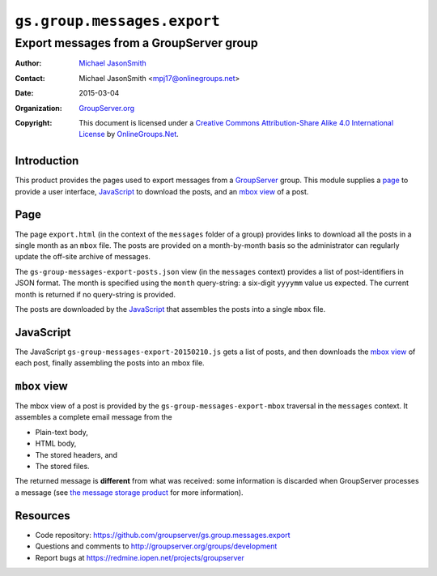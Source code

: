 ============================
``gs.group.messages.export``
============================
~~~~~~~~~~~~~~~~~~~~~~~~~~~~~~~~~~~~~~~~
Export messages from a GroupServer group
~~~~~~~~~~~~~~~~~~~~~~~~~~~~~~~~~~~~~~~~

:Author: `Michael JasonSmith`_
:Contact: Michael JasonSmith <mpj17@onlinegroups.net>
:Date: 2015-03-04
:Organization: `GroupServer.org`_
:Copyright: This document is licensed under a
  `Creative Commons Attribution-Share Alike 4.0 International License`_
  by `OnlineGroups.Net`_.

.. _Creative Commons Attribution-Share Alike 4.0 International License:
    http://creativecommons.org/licenses/by-sa/4.0/

Introduction
============

This product provides the pages used to export messages from a
GroupServer_ group. This module supplies a page_ to provide a
user interface, JavaScript_ to download the posts, and an `mbox
view`_ of a post.

Page
====

The page ``export.html`` (in the context of the ``messages``
folder of a group) provides links to download all the posts in a
single month as an ``mbox`` file. The posts are provided on a
month-by-month basis so the administrator can regularly update
the off-site archive of messages.

The ``gs-group-messages-export-posts.json`` view (in the
``messages`` context) provides a list of post-identifiers in JSON
format. The month is specified using the ``month`` query-string:
a six-digit ``yyyymm`` value us expected. The current month is
returned if no query-string is provided.

The posts are downloaded by the JavaScript_ that assembles the
posts into a single ``mbox`` file.

JavaScript
==========

The JavaScript ``gs-group-messages-export-20150210.js`` gets a
list of posts, and then downloads the `mbox view`_ of each post,
finally assembling the posts into an mbox file.

``mbox`` view
=============

The mbox view of a post is provided by the
``gs-group-messages-export-mbox`` traversal in the ``messages``
context. It assembles a complete email message from the

* Plain-text body,
* HTML body,
* The stored headers, and
* The stored files.

The returned message is **different** from what was received:
some information is discarded when GroupServer processes a
message (see `the message storage product`_ for more
information).

Resources
=========

- Code repository: https://github.com/groupserver/gs.group.messages.export
- Questions and comments to http://groupserver.org/groups/development
- Report bugs at https://redmine.iopen.net/projects/groupserver

.. _GroupServer: http://groupserver.org/
.. _GroupServer.org: http://groupserver.org/
.. _OnlineGroups.Net: https://onlinegroups.net
.. _Michael JasonSmith: http://groupserver.org/p/mpj17
.. _the message storage product: https://github.com/groupserver/gs.group.list.store

..  LocalWords:  groupserver Organization mbox html json
